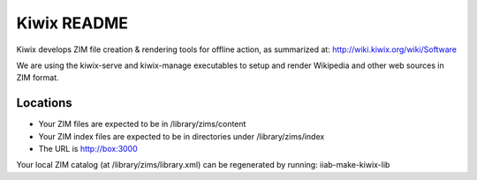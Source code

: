 ============
Kiwix README
============

Kiwix develops ZIM file creation & rendering tools for offline action,
as summarized at: http://wiki.kiwix.org/wiki/Software

We are using the kiwix-serve and kiwix-manage executables to setup and
render Wikipedia and other web sources in ZIM format.

Locations
---------

- Your ZIM files are expected to be in /library/zims/content
- Your ZIM index files are expected to be in directories under /library/zims/index
- The URL is http://box:3000

Your local ZIM catalog (at /library/zims/library.xml) can be
regenerated by running: iiab-make-kiwix-lib
